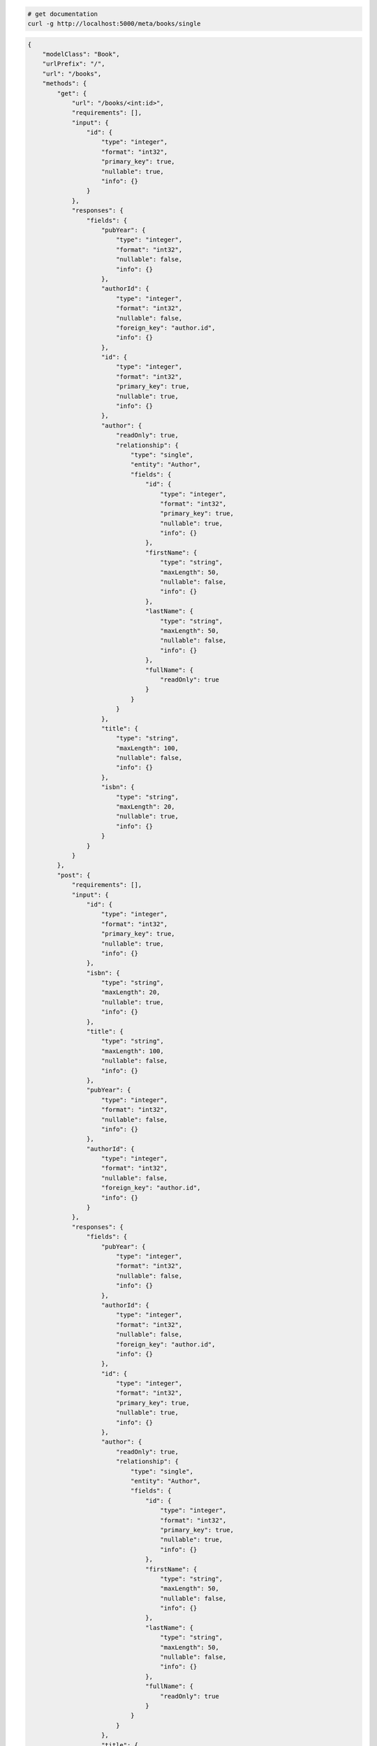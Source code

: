 .. code-block:: bash 
    
    # get documentation
    curl -g http://localhost:5000/meta/books/single
..

.. code-block:: JSON 

    {
        "modelClass": "Book",
        "urlPrefix": "/",
        "url": "/books",
        "methods": {
            "get": {
                "url": "/books/<int:id>",
                "requirements": [],
                "input": {
                    "id": {
                        "type": "integer",
                        "format": "int32",
                        "primary_key": true,
                        "nullable": true,
                        "info": {}
                    }
                },
                "responses": {
                    "fields": {
                        "pubYear": {
                            "type": "integer",
                            "format": "int32",
                            "nullable": false,
                            "info": {}
                        },
                        "authorId": {
                            "type": "integer",
                            "format": "int32",
                            "nullable": false,
                            "foreign_key": "author.id",
                            "info": {}
                        },
                        "id": {
                            "type": "integer",
                            "format": "int32",
                            "primary_key": true,
                            "nullable": true,
                            "info": {}
                        },
                        "author": {
                            "readOnly": true,
                            "relationship": {
                                "type": "single",
                                "entity": "Author",
                                "fields": {
                                    "id": {
                                        "type": "integer",
                                        "format": "int32",
                                        "primary_key": true,
                                        "nullable": true,
                                        "info": {}
                                    },
                                    "firstName": {
                                        "type": "string",
                                        "maxLength": 50,
                                        "nullable": false,
                                        "info": {}
                                    },
                                    "lastName": {
                                        "type": "string",
                                        "maxLength": 50,
                                        "nullable": false,
                                        "info": {}
                                    },
                                    "fullName": {
                                        "readOnly": true
                                    }
                                }
                            }
                        },
                        "title": {
                            "type": "string",
                            "maxLength": 100,
                            "nullable": false,
                            "info": {}
                        },
                        "isbn": {
                            "type": "string",
                            "maxLength": 20,
                            "nullable": true,
                            "info": {}
                        }
                    }
                }
            },
            "post": {
                "requirements": [],
                "input": {
                    "id": {
                        "type": "integer",
                        "format": "int32",
                        "primary_key": true,
                        "nullable": true,
                        "info": {}
                    },
                    "isbn": {
                        "type": "string",
                        "maxLength": 20,
                        "nullable": true,
                        "info": {}
                    },
                    "title": {
                        "type": "string",
                        "maxLength": 100,
                        "nullable": false,
                        "info": {}
                    },
                    "pubYear": {
                        "type": "integer",
                        "format": "int32",
                        "nullable": false,
                        "info": {}
                    },
                    "authorId": {
                        "type": "integer",
                        "format": "int32",
                        "nullable": false,
                        "foreign_key": "author.id",
                        "info": {}
                    }
                },
                "responses": {
                    "fields": {
                        "pubYear": {
                            "type": "integer",
                            "format": "int32",
                            "nullable": false,
                            "info": {}
                        },
                        "authorId": {
                            "type": "integer",
                            "format": "int32",
                            "nullable": false,
                            "foreign_key": "author.id",
                            "info": {}
                        },
                        "id": {
                            "type": "integer",
                            "format": "int32",
                            "primary_key": true,
                            "nullable": true,
                            "info": {}
                        },
                        "author": {
                            "readOnly": true,
                            "relationship": {
                                "type": "single",
                                "entity": "Author",
                                "fields": {
                                    "id": {
                                        "type": "integer",
                                        "format": "int32",
                                        "primary_key": true,
                                        "nullable": true,
                                        "info": {}
                                    },
                                    "firstName": {
                                        "type": "string",
                                        "maxLength": 50,
                                        "nullable": false,
                                        "info": {}
                                    },
                                    "lastName": {
                                        "type": "string",
                                        "maxLength": 50,
                                        "nullable": false,
                                        "info": {}
                                    },
                                    "fullName": {
                                        "readOnly": true
                                    }
                                }
                            }
                        },
                        "title": {
                            "type": "string",
                            "maxLength": 100,
                            "nullable": false,
                            "info": {}
                        },
                        "isbn": {
                            "type": "string",
                            "maxLength": 20,
                            "nullable": true,
                            "info": {}
                        }
                    }
                }
            },
            "put": {
                "url": "/books/<int:id>",
                "requirements": [],
                "input": {
                    "id": {
                        "type": "integer",
                        "format": "int32",
                        "primary_key": true,
                        "nullable": true,
                        "info": {}
                    },
                    "isbn": {
                        "type": "string",
                        "maxLength": 20,
                        "nullable": true,
                        "info": {}
                    },
                    "title": {
                        "type": "string",
                        "maxLength": 100,
                        "nullable": false,
                        "info": {}
                    },
                    "pubYear": {
                        "type": "integer",
                        "format": "int32",
                        "nullable": false,
                        "info": {}
                    },
                    "authorId": {
                        "type": "integer",
                        "format": "int32",
                        "nullable": false,
                        "foreign_key": "author.id",
                        "info": {}
                    }
                },
                "responses": {
                    "fields": {
                        "pubYear": {
                            "type": "integer",
                            "format": "int32",
                            "nullable": false,
                            "info": {}
                        },
                        "authorId": {
                            "type": "integer",
                            "format": "int32",
                            "nullable": false,
                            "foreign_key": "author.id",
                            "info": {}
                        },
                        "id": {
                            "type": "integer",
                            "format": "int32",
                            "primary_key": true,
                            "nullable": true,
                            "info": {}
                        },
                        "author": {
                            "readOnly": true,
                            "relationship": {
                                "type": "single",
                                "entity": "Author",
                                "fields": {
                                    "id": {
                                        "type": "integer",
                                        "format": "int32",
                                        "primary_key": true,
                                        "nullable": true,
                                        "info": {}
                                    },
                                    "firstName": {
                                        "type": "string",
                                        "maxLength": 50,
                                        "nullable": false,
                                        "info": {}
                                    },
                                    "lastName": {
                                        "type": "string",
                                        "maxLength": 50,
                                        "nullable": false,
                                        "info": {}
                                    },
                                    "fullName": {
                                        "readOnly": true
                                    }
                                }
                            }
                        },
                        "title": {
                            "type": "string",
                            "maxLength": 100,
                            "nullable": false,
                            "info": {}
                        },
                        "isbn": {
                            "type": "string",
                            "maxLength": 20,
                            "nullable": true,
                            "info": {}
                        }
                    }
                }
            },
            "patch": {
                "url": "/books/<int:id>",
                "requirements": [],
                "input": {
                    "id": {
                        "type": "integer",
                        "format": "int32",
                        "primary_key": true,
                        "nullable": true,
                        "info": {}
                    },
                    "isbn": {
                        "type": "string",
                        "maxLength": 20,
                        "nullable": true,
                        "info": {}
                    },
                    "title": {
                        "type": "string",
                        "maxLength": 100,
                        "nullable": false,
                        "info": {}
                    },
                    "pubYear": {
                        "type": "integer",
                        "format": "int32",
                        "nullable": false,
                        "info": {}
                    },
                    "authorId": {
                        "type": "integer",
                        "format": "int32",
                        "nullable": false,
                        "foreign_key": "author.id",
                        "info": {}
                    }
                },
                "responses": {
                    "fields": {
                        "pubYear": {
                            "type": "integer",
                            "format": "int32",
                            "nullable": false,
                            "info": {}
                        },
                        "authorId": {
                            "type": "integer",
                            "format": "int32",
                            "nullable": false,
                            "foreign_key": "author.id",
                            "info": {}
                        },
                        "id": {
                            "type": "integer",
                            "format": "int32",
                            "primary_key": true,
                            "nullable": true,
                            "info": {}
                        },
                        "author": {
                            "readOnly": true,
                            "relationship": {
                                "type": "single",
                                "entity": "Author",
                                "fields": {
                                    "id": {
                                        "type": "integer",
                                        "format": "int32",
                                        "primary_key": true,
                                        "nullable": true,
                                        "info": {}
                                    },
                                    "firstName": {
                                        "type": "string",
                                        "maxLength": 50,
                                        "nullable": false,
                                        "info": {}
                                    },
                                    "lastName": {
                                        "type": "string",
                                        "maxLength": 50,
                                        "nullable": false,
                                        "info": {}
                                    },
                                    "fullName": {
                                        "readOnly": true
                                    }
                                }
                            }
                        },
                        "title": {
                            "type": "string",
                            "maxLength": 100,
                            "nullable": false,
                            "info": {}
                        },
                        "isbn": {
                            "type": "string",
                            "maxLength": 20,
                            "nullable": true,
                            "info": {}
                        }
                    }
                }
            },
            "delete": {
                "url": "/books/<int:id>",
                "requirements": [],
                "input": {
                    "id": {
                        "type": "integer",
                        "format": "int32",
                        "primary_key": true,
                        "nullable": true,
                        "info": {}
                    }
                },
                "responses": {}
            }
        },
        "table": {
            "Book": {
                "type": "object",
                "properties": {
                    "id": {
                        "type": "integer",
                        "format": "int32",
                        "primary_key": true,
                        "nullable": true,
                        "info": {}
                    },
                    "isbn": {
                        "type": "string",
                        "maxLength": 20,
                        "nullable": true,
                        "info": {}
                    },
                    "title": {
                        "type": "string",
                        "maxLength": 100,
                        "nullable": false,
                        "info": {}
                    },
                    "pub_year": {
                        "type": "integer",
                        "format": "int32",
                        "nullable": false,
                        "info": {}
                    },
                    "author_id": {
                        "type": "integer",
                        "format": "int32",
                        "nullable": false,
                        "foreign_key": "author.id",
                        "info": {}
                    },
                    "author": {
                        "readOnly": true,
                        "relationship": {
                            "type": "single",
                            "entity": "Author",
                            "fields": {
                                "id": {
                                    "type": "integer",
                                    "format": "int32",
                                    "primary_key": true,
                                    "nullable": true,
                                    "info": {}
                                },
                                "first_name": {
                                    "type": "string",
                                    "maxLength": 50,
                                    "nullable": false,
                                    "info": {}
                                },
                                "last_name": {
                                    "type": "string",
                                    "maxLength": 50,
                                    "nullable": false,
                                    "info": {}
                                },
                                "full_name": {
                                    "readOnly": true
                                }
                            }
                        }
                    }
                },
                "xml": "Book"
            }
        }
    }

..

